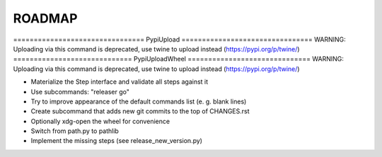 =======
ROADMAP
=======

================================  PypiUpload  ================================
WARNING: Uploading via this command is deprecated, use twine to upload instead (https://pypi.org/p/twine/)
=============================  PypiUploadWheel  ==============================
WARNING: Uploading via this command is deprecated, use twine to upload instead (https://pypi.org/p/twine/)


- Materialize the Step interface and validate all steps against it
- Use subcommands: "releaser go"
- Try to improve appearance of the default commands list (e. g. blank lines)
- Create subcommand that adds new git commits to the top of CHANGES.rst
- Optionally xdg-open the wheel for convenience
- Switch from path.py to pathlib
- Implement the missing steps (see release_new_version.py)
